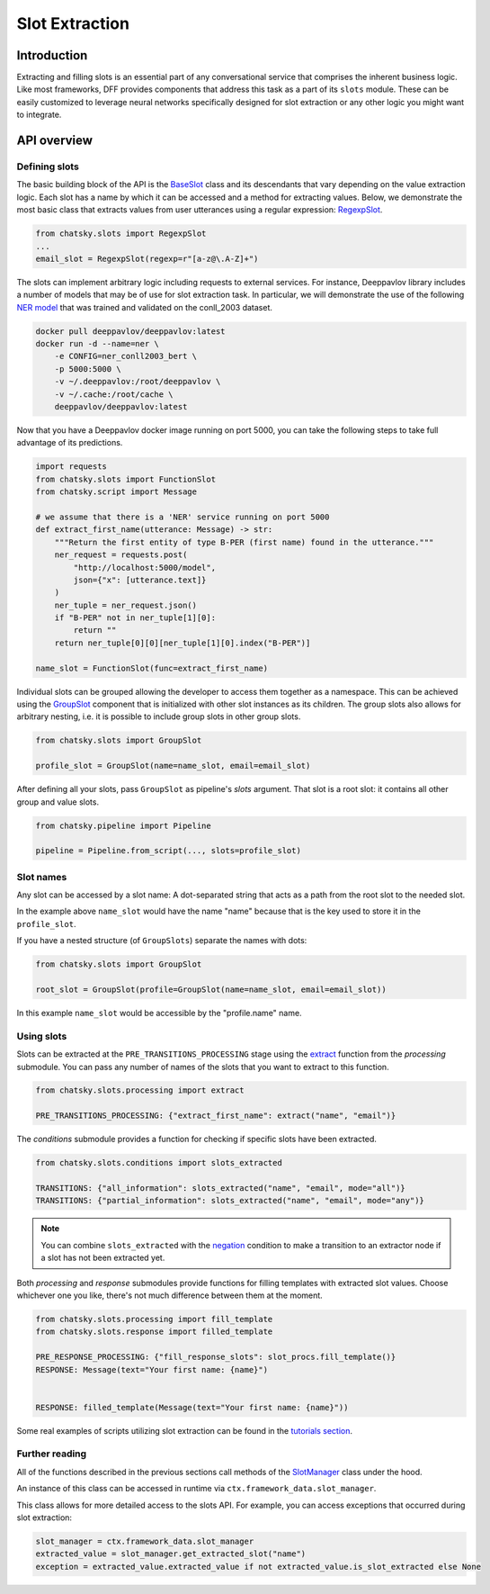 Slot Extraction
---------------

Introduction
~~~~~~~~~~~~

Extracting and filling slots is an essential part of any conversational service
that comprises the inherent business logic. Like most frameworks, DFF
provides components that address this task as a part of its ``slots`` module.
These can be easily customized to leverage neural networks specifically designed
for slot extraction or any other logic you might want to integrate.

API overview
~~~~~~~~~~~~

Defining slots
==============

The basic building block of the API is the
`BaseSlot <../apiref/chatsky.slots.slots.html#chatsky.slots.slots.BaseSlot>`_ class
and its descendants that vary depending on the value extraction logic.
Each slot has a name by which it can be accessed and a method for extracting values.
Below, we demonstrate the most basic class that extracts values
from user utterances using a regular expression:
`RegexpSlot <../apiref/chatsky.slots.slots.html#chatsky.slots.types.RegexpSlot>`_.

.. code-block:: python

    from chatsky.slots import RegexpSlot
    ...
    email_slot = RegexpSlot(regexp=r"[a-z@\.A-Z]+")

The slots can implement arbitrary logic including requests to external services.
For instance, Deeppavlov library includes a number of models that may be of use for slot
extraction task. In particular, we will demonstrate the use of the following
`NER model <https://docs.deeppavlov.ai/en/master/features/models/NER.html>`_
that was trained and validated on the conll_2003 dataset.

.. code-block:: shell

    docker pull deeppavlov/deeppavlov:latest
    docker run -d --name=ner \
        -e CONFIG=ner_conll2003_bert \
        -p 5000:5000 \
        -v ~/.deeppavlov:/root/deeppavlov \
        -v ~/.cache:/root/cache \
        deeppavlov/deeppavlov:latest

Now that you have a Deeppavlov docker image running on port 5000, you can take the following steps to take
full advantage of its predictions.

.. code-block:: python

    import requests
    from chatsky.slots import FunctionSlot
    from chatsky.script import Message

    # we assume that there is a 'NER' service running on port 5000 
    def extract_first_name(utterance: Message) -> str:
        """Return the first entity of type B-PER (first name) found in the utterance."""
        ner_request = requests.post(
            "http://localhost:5000/model",
            json={"x": [utterance.text]}
        )
        ner_tuple = ner_request.json()
        if "B-PER" not in ner_tuple[1][0]:
            return ""
        return ner_tuple[0][0][ner_tuple[1][0].index("B-PER")]

    name_slot = FunctionSlot(func=extract_first_name)

Individual slots can be grouped allowing the developer to access them together
as a namespace. This can be achieved using the
`GroupSlot <../apiref/chatsky.slots.slots.html#chatsky.slots.slots.GroupSlot>`_
component that is initialized with other slot instances as its children.
The group slots also allows for arbitrary nesting, i.e. it is possible to include
group slots in other group slots.

.. code-block:: python

    from chatsky.slots import GroupSlot

    profile_slot = GroupSlot(name=name_slot, email=email_slot)

After defining all your slots, pass ``GroupSlot`` as pipeline's `slots` argument.
That slot is a root slot: it contains all other group and value slots.

.. code-block:: python

    from chatsky.pipeline import Pipeline

    pipeline = Pipeline.from_script(..., slots=profile_slot)

Slot names
==========

Any slot can be accessed by a slot name:
A dot-separated string that acts as a path from the root slot to the needed slot.

In the example above ``name_slot`` would have the name "name"
because that is the key used to store it in the ``profile_slot``.

If you have a nested structure (of ``GroupSlots``) separate the names with dots:

.. code-block:: python

    from chatsky.slots import GroupSlot

    root_slot = GroupSlot(profile=GroupSlot(name=name_slot, email=email_slot))

In this example ``name_slot`` would be accessible by the "profile.name" name.

Using slots
===========

Slots can be extracted at the ``PRE_TRANSITIONS_PROCESSING`` stage
using the `extract <../apiref/chatsky.slots.processing.html#chatsky.slots.processing.extract>`_
function from the `processing` submodule.
You can pass any number of names of the slots that you want to extract to this function.

.. code-block:: python

    from chatsky.slots.processing import extract

    PRE_TRANSITIONS_PROCESSING: {"extract_first_name": extract("name", "email")}

The `conditions` submodule provides a function for checking if specific slots have been extracted.

.. code-block:: python
    
    from chatsky.slots.conditions import slots_extracted

    TRANSITIONS: {"all_information": slots_extracted("name", "email", mode="all")}
    TRANSITIONS: {"partial_information": slots_extracted("name", "email", mode="any")}

.. note::

    You can combine ``slots_extracted`` with the
    `negation <../apiref/chatsky.script.conditions.std_conditions.html#chatsky.script.conditions.std_conditions.negation>`_
    condition to make a transition to an extractor node if a slot has not been extracted yet.

Both `processing` and `response` submodules provide functions for filling templates with
extracted slot values.
Choose whichever one you like, there's not much difference between them at the moment.

.. code-block:: python
    
    from chatsky.slots.processing import fill_template
    from chatsky.slots.response import filled_template

    PRE_RESPONSE_PROCESSING: {"fill_response_slots": slot_procs.fill_template()}
    RESPONSE: Message(text="Your first name: {name}")


    RESPONSE: filled_template(Message(text="Your first name: {name}"))

Some real examples of scripts utilizing slot extraction can be found in the
`tutorials section <../tutorials/tutorials.slots.1_basic_example.html>`_.

Further reading
===============

All of the functions described in the previous sections call methods of the
`SlotManager <../apiref/chatsky.slots.slots.html#chatsky.slots.slots.SlotManager>`_
class under the hood.

An instance of this class can be accessed in runtime via ``ctx.framework_data.slot_manager``.

This class allows for more detailed access to the slots API.
For example, you can access exceptions that occurred during slot extraction:

.. code-block:: python

    slot_manager = ctx.framework_data.slot_manager
    extracted_value = slot_manager.get_extracted_slot("name")
    exception = extracted_value.extracted_value if not extracted_value.is_slot_extracted else None
